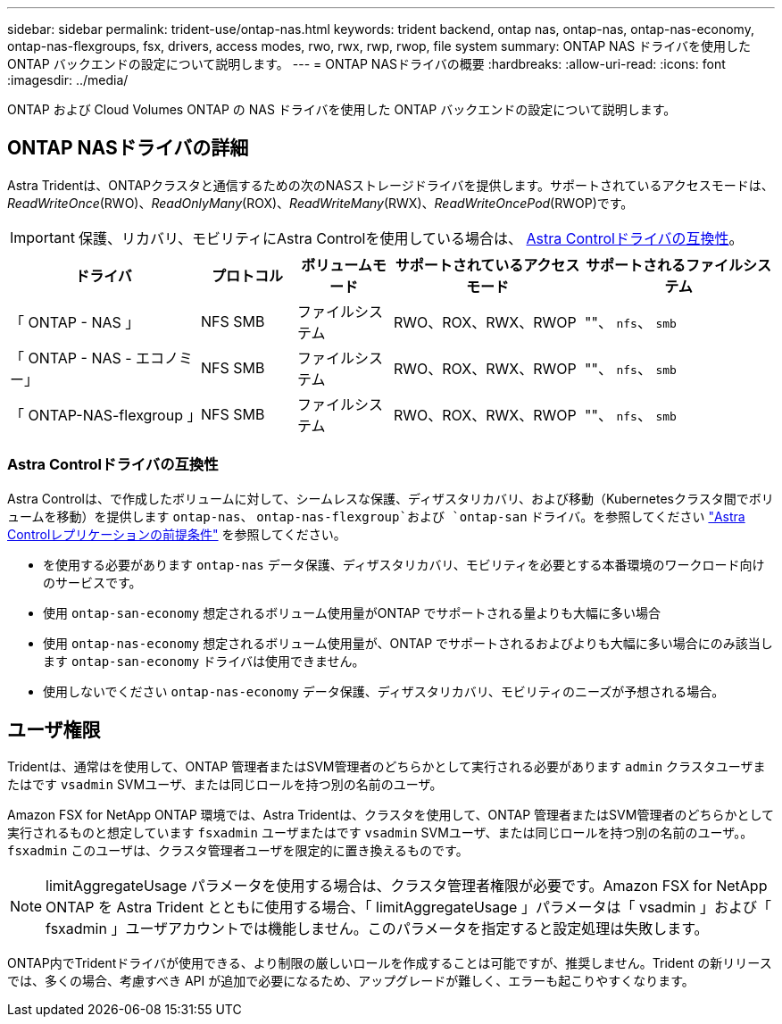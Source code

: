 ---
sidebar: sidebar 
permalink: trident-use/ontap-nas.html 
keywords: trident backend, ontap nas, ontap-nas, ontap-nas-economy, ontap-nas-flexgroups, fsx, drivers, access modes, rwo, rwx, rwp, rwop, file system 
summary: ONTAP NAS ドライバを使用した ONTAP バックエンドの設定について説明します。 
---
= ONTAP NASドライバの概要
:hardbreaks:
:allow-uri-read: 
:icons: font
:imagesdir: ../media/


[role="lead"]
ONTAP および Cloud Volumes ONTAP の NAS ドライバを使用した ONTAP バックエンドの設定について説明します。



== ONTAP NASドライバの詳細

Astra Tridentは、ONTAPクラスタと通信するための次のNASストレージドライバを提供します。サポートされているアクセスモードは、_ReadWriteOnce_(RWO)、_ReadOnlyMany_(ROX)、_ReadWriteMany_(RWX)、_ReadWriteOncePod_(RWOP)です。


IMPORTANT: 保護、リカバリ、モビリティにAstra Controlを使用している場合は、 <<Astra Controlドライバの互換性>>。

[cols="2, 1, 1, 2, 2"]
|===
| ドライバ | プロトコル | ボリュームモード | サポートされているアクセスモード | サポートされるファイルシステム 


| 「 ONTAP - NAS 」  a| 
NFS
SMB
 a| 
ファイルシステム
 a| 
RWO、ROX、RWX、RWOP
 a| 
""、 `nfs`、 `smb`



| 「 ONTAP - NAS - エコノミー」  a| 
NFS
SMB
 a| 
ファイルシステム
 a| 
RWO、ROX、RWX、RWOP
 a| 
""、 `nfs`、 `smb`



| 「 ONTAP-NAS-flexgroup 」  a| 
NFS
SMB
 a| 
ファイルシステム
 a| 
RWO、ROX、RWX、RWOP
 a| 
""、 `nfs`、 `smb`

|===


=== Astra Controlドライバの互換性

Astra Controlは、で作成したボリュームに対して、シームレスな保護、ディザスタリカバリ、および移動（Kubernetesクラスタ間でボリュームを移動）を提供します `ontap-nas`、 `ontap-nas-flexgroup`および `ontap-san` ドライバ。を参照してください link:https://docs.netapp.com/us-en/astra-control-center/use/replicate_snapmirror.html#replication-prerequisites["Astra Controlレプリケーションの前提条件"^] を参照してください。

* を使用する必要があります `ontap-nas` データ保護、ディザスタリカバリ、モビリティを必要とする本番環境のワークロード向けのサービスです。
* 使用 `ontap-san-economy` 想定されるボリューム使用量がONTAP でサポートされる量よりも大幅に多い場合
* 使用 `ontap-nas-economy` 想定されるボリューム使用量が、ONTAP でサポートされるおよびよりも大幅に多い場合にのみ該当します `ontap-san-economy` ドライバは使用できません。
* 使用しないでください `ontap-nas-economy` データ保護、ディザスタリカバリ、モビリティのニーズが予想される場合。




== ユーザ権限

Tridentは、通常はを使用して、ONTAP 管理者またはSVM管理者のどちらかとして実行される必要があります `admin` クラスタユーザまたはです `vsadmin` SVMユーザ、または同じロールを持つ別の名前のユーザ。

Amazon FSX for NetApp ONTAP 環境では、Astra Tridentは、クラスタを使用して、ONTAP 管理者またはSVM管理者のどちらかとして実行されるものと想定しています `fsxadmin` ユーザまたはです `vsadmin` SVMユーザ、または同じロールを持つ別の名前のユーザ。。 `fsxadmin` このユーザは、クラスタ管理者ユーザを限定的に置き換えるものです。


NOTE: limitAggregateUsage パラメータを使用する場合は、クラスタ管理者権限が必要です。Amazon FSX for NetApp ONTAP を Astra Trident とともに使用する場合、「 limitAggregateUsage 」パラメータは「 vsadmin 」および「 fsxadmin 」ユーザアカウントでは機能しません。このパラメータを指定すると設定処理は失敗します。

ONTAP内でTridentドライバが使用できる、より制限の厳しいロールを作成することは可能ですが、推奨しません。Trident の新リリースでは、多くの場合、考慮すべき API が追加で必要になるため、アップグレードが難しく、エラーも起こりやすくなります。
